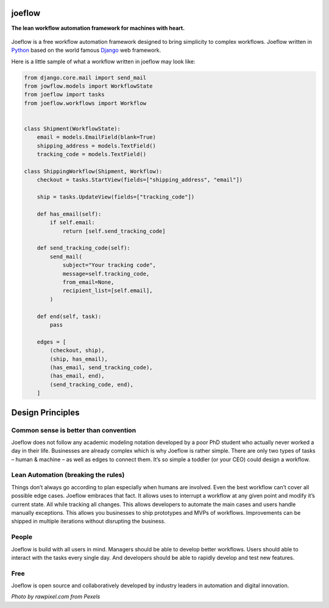 joeflow
=======

**The lean workflow automation framework for machines with heart.**

.. figure:: docs/img/pexels-photo-1020325.jpeg
   :alt: a hand drawn robot

Joeflow is a free workflow automation framework designed to bring
simplicity to complex workflows. Joeflow written in `Python`_ based on
the world famous `Django`_ web framework.

Here is a little sample of what a workflow written in joeflow may look
like:

.. code-block:: python

    from django.core.mail import send_mail
    from jowflow.models import WorkflowState
    from joeflow import tasks
    from joeflow.workflows import Workflow


    class Shipment(WorkflowState):
        email = models.EmailField(blank=True)
        shipping_address = models.TextField()
        tracking_code = models.TextField()

    class ShippingWorkflow(Shipment, Workflow):
        checkout = tasks.StartView(fields=["shipping_address", "email"])

        ship = tasks.UpdateView(fields=["tracking_code"])

        def has_email(self):
            if self.email:
                return [self.send_tracking_code]

        def send_tracking_code(self):
            send_mail(
                subject="Your tracking code",
                message=self.tracking_code,
                from_email=None,
                recipient_list=[self.email],
            )

        def end(self, task):
            pass

        edges = [
            (checkout, ship),
            (ship, has_email),
            (has_email, send_tracking_code),
            (has_email, end),
            (send_tracking_code, end),
        ]

Design Principles
=================

Common sense is better than convention
--------------------------------------

Joeflow does not follow any academic modeling notation developed by a
poor PhD student who actually never worked a day in their life.
Businesses are already complex which is why Joeflow is rather simple.
There are only two types of tasks – human & machine – as well as edges
to connect them. It’s so simple a toddler (or your CEO) could design a
workflow.

Lean Automation (breaking the rules)
------------------------------------

Things don’t always go according to plan especially when humans are
involved. Even the best workflow can’t cover all possible edge cases.
Joeflow embraces that fact. It allows uses to interrupt a workflow at any
given point and modify it’s current state. All while tracking all
changes. This allows developers to automate the main cases and users
handle manually exceptions. This allows you businesses to ship
prototypes and MVPs of workflows. Improvements can be shipped in
multiple iterations without disrupting the business.

People
------

Joeflow is build with all users in mind. Managers should be able to
develop better workflows. Users should able to interact with the tasks
every single day. And developers should be able to rapidly develop and
test new features.

Free
----

Joeflow is open source and collaboratively developed by industry leaders
in automation and digital innovation.

*Photo by rawpixel.com from Pexels*

.. _Python: https://python.org
.. _Django: https://www.djangoproject.com/
